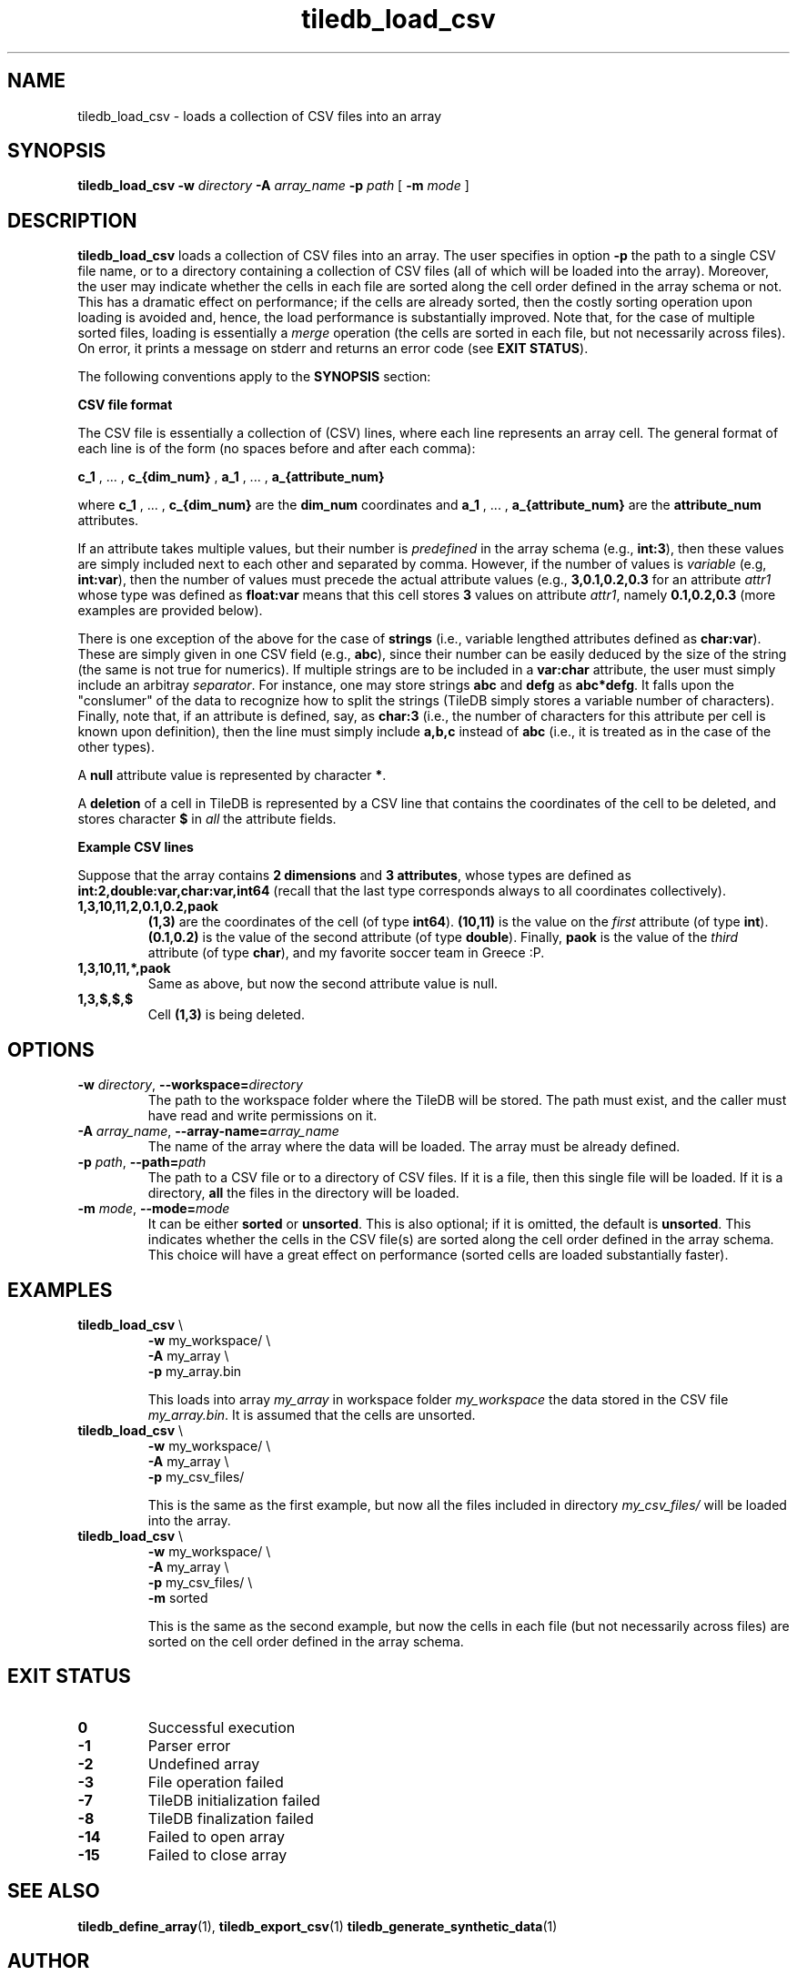 .TH tiledb_load_csv 1 "27 June 2015" "Version 0.1" "TileDB programs"
 
.SH NAME
tiledb_load_csv - loads a collection of CSV files into an array

.SH SYNOPSIS
.B tiledb_load_csv 
.BI "-w " "directory " "-A " "array_name " "-p " "path" 
[
.BI "-m " "mode"
]

.SH DESCRIPTION
.B tiledb_load_csv
loads a collection of CSV files into an array. The user specifies in 
option \fB-p\fR the path to a single CSV file name, or to a directory 
containing a collection of CSV files (all of which will be loaded into
the array). Moreover, the user may indicate whether the cells in each file
are sorted along the cell order defined in the array schema or not. This
has a dramatic effect on performance; if the cells are already sorted, then
the costly sorting operation upon loading is avoided and, hence, the load
performance is substantially improved. Note that, for the case of multiple
sorted files, loading is essentially a \fImerge\fR operation (the cells
are sorted in each file, but not necessarily across files). On error, it prints
a message on stderr and returns an error code (see \fBEXIT STATUS\fR). 

The following conventions apply to the \fBSYNOPSIS\fR section:

.TS
tab (@);
c lx .
\fBbold text\fR @ type exactly as shown
\fIitalic text\fR @ replace with appropriate argument
.TE


\fBCSV file format\fR 

The CSV file is essentially a collection of (CSV) lines, where each line
represents an array cell. The general format of each line is of the form
(no spaces before and after each comma):

\fBc_1\fR , ... , \fBc_{dim_num}\fR , \fBa_1\fR , ... , \fBa_{attribute_num}\fR

where \fBc_1\fR , ... , \fBc_{dim_num}\fR are the \fBdim_num\fR
coordinates and \fBa_1\fR , ... , \fBa_{attribute_num}\fR are the 
\fBattribute_num\fR attributes.

If an attribute takes multiple values, but their number is \fIpredefined\fR in 
the array schema (e.g., \fBint:3\fR), then these values are simply included
next to each other and separated by comma. However, if the number of values 
is \fIvariable\fR (e.g, \fBint:var\fR), then the number of values must precede 
the actual attribute values (e.g., \fB3,0.1,0.2,0.3\fR for an attribute 
\fIattr1\fR whose type was defined as \fBfloat:var\fR means that this cell 
stores \fB3\fR values on attribute \fIattr1\fR, namely \fB0.1,0.2,0.3\fR
(more examples are provided below).

There is one exception of the above for the case of \fBstrings\fR (i.e., 
variable lengthed attributes defined as \fBchar:var\fR). These are simply given
in one CSV field (e.g., \fBabc\fR), since their number can be easily deduced
by the size of the string (the same is not true for numerics). If multiple
strings are to be included in a \fBvar:char\fR attribute, the user must
simply include an arbitray \fIseparator\fR. For instance, one may store
strings \fBabc\fR and \fBdefg\fR as \fBabc*defg\fR. It falls upon the 
"conslumer" of the data to recognize how to split the strings (TileDB simply 
stores a variable number of characters). Finally, note that,
if an attribute is defined, say, as \fBchar:3\fR (i.e., the number of
characters for this attribute per cell is known upon definition), then the
line must simply include \fBa,b,c\fR instead of \fBabc\fR (i.e., it is treated 
as in the case of the other types).

A \fBnull\fR attribute value is represented by character \fB*\fR. 

A \fBdeletion\fR of a cell in TileDB is represented by a CSV line that 
contains the coordinates of the cell to be deleted, and stores character
\fB$\fR in \fIall\fR the attribute fields.

\fBExample CSV lines\fR

Suppose that the array contains \fB2 dimensions\fR and \fB3 attributes\fR, whose
types are defined as \fBint:2,double:var,char:var,int64\fR (recall that the 
last type corresponds always to all coordinates collectively).
.TP
.B 1,3,10,11,2,0.1,0.2,paok 
\fB(1,3)\fR are the coordinates of the cell (of type \fBint64\fR). \fB(10,11)\fR
is the value on the \fIfirst\fR attribute (of type \fBint\fR). \fB(0.1,0.2)\fR 
is the value of the second attribute (of type \fBdouble\fR). Finally, \fBpaok\fR
is the value of the \fIthird\fR attribute (of type \fBchar\fR), and my favorite
soccer team in Greece :P.
.TP
.B 1,3,10,11,*,paok
Same as above, but now the second attribute value is null.
.TP
.B 1,3,$,$,$ 
Cell \fB(1,3)\fR is being deleted.
 
.SH OPTIONS
.TP
.BI "-w" " directory" "\fR, " \fB --workspace=\fIdirectory\fR  
The path to the workspace folder where the TileDB will be stored. The path
must exist, and the caller must have read and write permissions on it.

.TP
.BI "-A" " array_name" "\fR, " \fB --array-name=\fIarray_name\fR  
The name of the array where the data will be loaded. The array
must be already defined. 

.TP

.BI "-p" " path" "\fR, " \fB --path=\fIpath\fR  
The path to a CSV file or to a directory of CSV files. If it is
a file, then this single file will be loaded. If it is a directory,
\fBall\fR the files in the directory will be loaded.

.TP
.BI "-m" " mode" "\fR, " \fB --mode=\fImode\fR  
It can be either \fBsorted\fR or \fBunsorted\fR. This is also optional;
if it is omitted, the default is \fBunsorted\fR. This indicates whether the
cells in the CSV file(s) are sorted along the cell order defined in
the array schema. This choice will have a great effect on performance
(sorted cells are loaded substantially faster).

.SH EXAMPLES
.TP
\fBtiledb_load_csv\fR \\ 
    \fB-w \fRmy_workspace/ \\
    \fB-A \fRmy_array \\
    \fB-p \fRmy_array.bin

This loads into array \fImy_array\fR in workspace folder \fImy_workspace\fR the
data stored in the CSV file \fImy_array.bin\fR. It is assumed that the cells
are unsorted.

.TP
\fBtiledb_load_csv\fR \\ 
    \fB-w \fRmy_workspace/ \\
    \fB-A \fRmy_array \\
    \fB-p \fRmy_csv_files/

This is the same as the first example, but now all the files included in
directory \fImy_csv_files/\fR will be loaded into the array.

.TP
\fBtiledb_load_csv\fR \\ 
    \fB-w \fRmy_workspace/ \\
    \fB-A \fRmy_array \\
    \fB-p \fRmy_csv_files/ \\
    \fB-m \fRsorted

This is the same as the second example, but now the cells in each file
(but not necessarily across files) are sorted on the cell order defined
in the array schema.

.SH EXIT STATUS
.TP 
.B 0
Successful execution
.TP 
.B -1
Parser error
.TP 
.B -2
Undefined array
.TP 
.B -3
File operation failed
.TP 
.B -7
TileDB initialization failed
.TP 
.B -8
TileDB finalization failed
.TP 
.B -14
Failed to open array
.TP 
.B -15
Failed to close array

.SH SEE ALSO
.BR "tiledb_define_array" "(1), " "tiledb_export_csv" "(1) " \
"tiledb_generate_synthetic_data" "(1) "

.SH AUTHOR
Stavros Papadopoulos <http://people.csail.mit.edu/stavrosp>, Copyright (c) 2015
